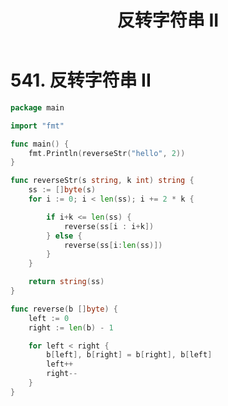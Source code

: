 #+title: 反转字符串 II

* 541. 反转字符串 II

#+begin_src go :main no
  package main

  import "fmt"

  func main() {
      fmt.Println(reverseStr("hello", 2))
  }

  func reverseStr(s string, k int) string {
      ss := []byte(s)
      for i := 0; i < len(ss); i += 2 * k {

          if i+k <= len(ss) {
              reverse(ss[i : i+k])
          } else {
              reverse(ss[i:len(ss)])
          }
      }
  
      return string(ss)
  }

  func reverse(b []byte) {
      left := 0
      right := len(b) - 1

      for left < right {
          b[left], b[right] = b[right], b[left]
          left++
          right--
      }
  }
#+end_src

#+RESULTS:
: ehllo
